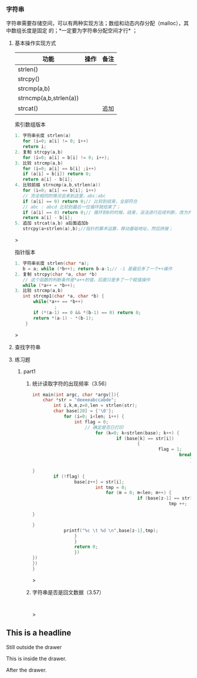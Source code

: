 #+STARTUP showall
*** 字符串
字符串需要存储空间，可以有两种实现方法；数组和动态内存分配（malloc），其中数组长度是固定
的；*一定要为字符串分配空间才行* ；
**** 基本操作实现方式
| 功能                    | 操作 | 备注 |
|------------------------+-----+-----|
| strlen()               |     |     |
| strcpy()               |     |     |
| strcmp(a,b)            |     |     |
| strncmp(a,b,strlen(a)) |     |     |
| strcat()               |     | 追加 |

#+caption: 索引数组版本
#+begin_src c
1. 字符串长度 strlen(a)
   for (i=0; a[i] != 0; i++)
   return i;
2. 复制 strcpy(a,b)
   for (i=0; a[i] = b[i] != 0; i++);   
3. 比较 strcmp(a,b)
   for (i=0; a[i] == b[i] ;i++)
   if (a[i] = b[i]) return 0;
   return a[i] - b[i];
4. 比较前缀 strncmp(a,b,strlen(a))
   for (i=0; a[i] == b[i]; i++)
   // 完全相同的情况会来到这里，abc:abc
   if (a[i] == 0) return 0;// 比较到结束，全部符合
   // abc : abcd 比较到最后一位循环就结束了；
   if (a[i] == 0) return 0;// 循环到0的时候，结束，没法进行后续判断，改为外部
   return a[i] - b[i];
5. 追加 strcat(a,b) a后面追加b
   strcpy(a+strlen(a),b);//指针的算术运算，移动基础地址，然后拼接；   
#+end_src>

#+caption: 指针版本
#+begin_src c
1. 字符串长度 strlen(char *a);
   b = a; while (*b++); return b-a-1;// -1 是最后多了一个++操作
2. 复制 strcpy(char *a, char *b)
   // 这个函数的判断条件是*a++的值，后面只是多了一个赋值操作
   while (*a++ = *b++);
3. 比较 strcmp(a,b)
   int strcmp1(char *a, char *b) {
       while(*a++ == *b++)
               ;
       if (*(a-1) == 0 && *(b-1) == 0) return 0;
       return *(a-1) - *(b-1);
    }
#+end_src>
**** 查找字符串
**** 练习题
***** part1
****** 统计读取字符的出现频率（3.56）
#+begin_src c
int main(int argc, char *argv[]){
    char *str = "deeeeabccabde";
        int i,k,m,z=0,len = strlen(str);
	    char base[20] = {'\0'};
	        for (i=0; i<len; i++) {
		        int flag = 0;
			        // 确定是否已打印
				        for (k=0; k<strlen(base); k++) {
					            if (base[k] == str[i])
						                {
								                flag = 1;
										                break;
												            }
													            
}
        if (!flag) {
	            base[z++] = str[i];
		                int tmp = 0;
				            for (m = 0; m<len; m++) {
					                    if (base[z-1] == str[m]) {
							                        tmp ++;
										                
}
            
}
            printf("%c \t %d \n",base[z-1],tmp);
	            }
		        }
			    return 0;
			    })
})
})
}

#+end_src>
****** 字符串是否是回文数据（3.57）
#+begin_src c


#+end_src>

** This is a headline
Still outside the drawer
:DRAWERNAME:
This is inside the drawer.
:END:
After the drawer.
